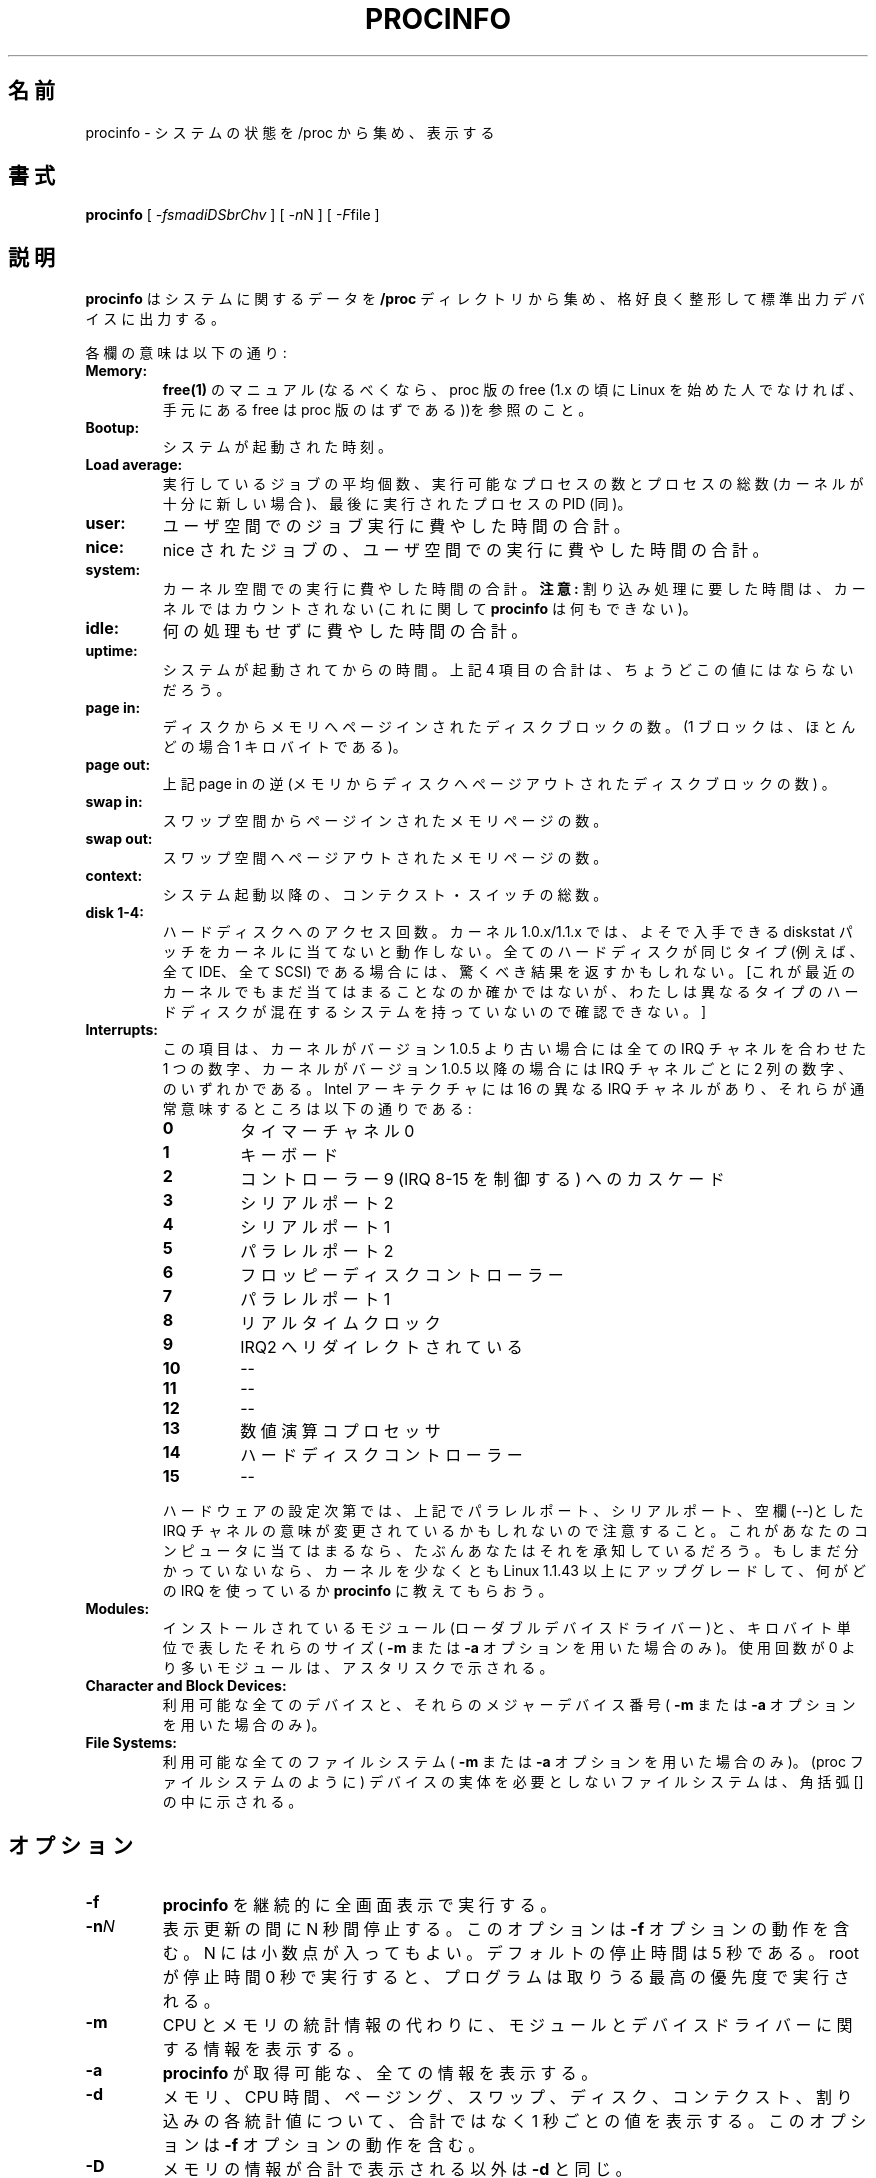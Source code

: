 .\"
.\" Japanese Version Copyright (c) 1998 Atsushi Ito
.\"         all rights reserved.
.\" Translated Tue Sep  8 10:22:16 JST 1998
.\"         by Atsushi Ito <ati@rd.masc-ngo.co.jp>
.\" Updated Mon May  1 JST 2000 by Kentaro Shirakata <argrath@ub32.org>
.\" Updated Thu Aug 23 JST 2001 by Kentaro Shirakata <argrath@ub32.org>
.\"
.\"WORD: standard output device     標準出力デバイス
.\"WORD: man page                   マニュアル
.\"WORD: niced jobs                 nice されたジョブ
.\"WORD: paged into core            メモリへページインされた
.\"WORD: pages swapped in           スワップインされたページ
.\"WORD: pages swapped out          スワップアウトされたページ
.\"WORD: context switches           コンテクスト・スイッチ
.\"WORD: channels                   チャネル
.\"WORD: Math Coprocessor           数値演算コプロセッサ
.\"WORD: loadable device drivers    ローダブルデバイスドライバー
.\"WORD: use count                  使用回数
.\"WORD: asterisk                   アスタリスク
.\"WORD: procfs                     proc ファイルシステム
.\"WORD: full-screen                全画面表示
.\"WORD: priority level             優先度
.\"WORD: INTERACTIVE COMMANDS       対話的コマンド
.\"
.TH PROCINFO 8 "2001-03-02" "18th Release" "Linux System Manual"

.SH 名前
.\"O procinfo \- display system status gathered from /proc
procinfo \- システムの状態を /proc から集め、表示する

.SH 書式
.B procinfo
[
.IR \-fsmadiDSbrChv
] [
.IR \-n N
] [
.IR \-F file
]

.SH 説明
.B procinfo
はシステムに関するデータを
.B /proc
ディレクトリから集め、格好良く整形して標準出力デバイスに出力する。

各欄の意味は以下の通り:

.TP
.BI Memory:
.\"O See the man page for
.\"O .B free(1)
.\"O (preferably the proc-version of free (If you weren't around during the
.\"O Linux 1.x days, that's the only version of free you'll have)).
.B free(1)
のマニュアル(なるべくなら、proc 版の free
(1.x の頃に Linux を始めた人でなければ、
手元にある free は proc 版のはずである))を参照のこと。

.TP
.BI Bootup:
システムが起動された時刻。

.TP
.BI Load\ average:
実行しているジョブの平均個数、実行可能なプロセスの数とプロセスの総数 (カーネル 
が十分に新しい場合)、最後に実行されたプロセスの PID (同)。

.TP
.BI user:
ユーザ空間でのジョブ実行に費やした時間の合計。

.TP
.BI nice:
nice されたジョブの、ユーザ空間での実行に費やした時間の合計。

.TP
.BI system:
カーネル空間での実行に費やした時間の合計。
.B 注意:
割り込み処理に要した時間は、カーネルではカウントされない (これに関して
.B procinfo
は何もできない)。

.TP
.BI idle:
何の処理もせずに費やした時間の合計。

.TP
.BI uptime:
システムが起動されてからの時間。上記 4 項目の合計は、
ちょうどこの値にはならな いだろう。

.TP
.BI page\ in:
ディスクからメモリへページインされたディスクブロックの数。(1 ブロックは、
ほと んどの場合 1 キロバイトである)。

.TP
.BI page\ out:
上記 page\ in の逆(メモリからディスクへページアウトされたディスクブロックの数) 。

.TP
.BI swap\ in:
.\"O The number of memory pages paged in from swapspace.
スワップ空間からページインされたメモリページの数。

.TP
.BI swap\ out:
.\"O The number of memory pages paged out to swapspace.
スワップ空間へページアウトされたメモリページの数。

.TP
.BI context:
システム起動以降の、コンテクスト・スイッチの総数。

.TP
.BI disk\ 1\-4:
ハードディスクへのアクセス回数。カーネル 1.0.x/1.1.x では、
よそで入手できる diskstat パッチをカーネルに当てないと動作しない。
全てのハードディスクが同じタイプ (例えば、全て IDE、全て SCSI) である
場合には、驚くべき結果を返すかもしれない。
[これが最近のカーネルでもまだ当てはまることなのか確かではないが、
わたしは異なるタイプのハードディスクが混在するシステムを持っていないので
確認できない。]

.TP
.BI Interrupts:
この項目は、カーネルがバージョン 1.0.5 より古い場合には
全ての IRQ チャネルを合 わせた 1 つの数字、
カーネルがバージョン 1.0.5 以降の場合には IRQ チャネルごとに 2 列の数字、
のいずれかである。Intel アーキテクチャには 16 の異なる IRQ チャネルがあり、
それらが通常意味するところは以下の通りである:

.RS
.PD 0
.TP
.BI 0
タイマーチャネル 0
.TP
.BI 1
キーボード
.TP
.BI 2
コントローラー 9 (IRQ 8\-15 を制御する) へのカスケード
.TP
.BI 3
シリアルポート 2
.TP
.BI 4
シリアルポート 1
.TP
.BI 5
パラレルポート 2
.TP
.BI 6
フロッピーディスクコントローラー
.TP
.BI 7
パラレルポート 1
.TP
.BI 8
リアルタイムクロック
.TP
.BI 9
IRQ2 へリダイレクトされている
.TP
.BI 10
\-\-
.TP
.BI 11
\-\-
.TP
.BI 12
\-\-
.TP
.BI 13
数値演算コプロセッサ
.TP
.BI 14
ハードディスクコントローラー
.TP
.BI 15
\-\-
.RE

.RS
ハードウェアの設定次第では、上記でパラレルポート、シリアルポート、
空欄(\-\-)とした IRQ チャネルの意味が変更されているかもしれないので
注意すること。これがあ なたのコンピュータに当てはまるなら、
たぶんあなたはそれを承知しているだろう。もしまだ分かっていないなら、
カーネルを少なくとも Linux 1.1.43 以上にアップグレードして、
何がどの IRQ を使っているか
.B procinfo
に教えてもらおう。
.RE

.TP
.BI Modules:
インストールされているモジュール(ローダブルデバイスドライバー)と、
キロバイト単位で表したそれらのサイズ(
.B \-m
または
.B \-a
オプションを用いた場合のみ)。使用回数が 0 より多いモジュールは、
アスタリスクで示される。

." 削除されたモジュールは `d'、初期化されていないモジュールは `u'、
." 不正状態フラグ (bad state flag) が付いたモジュールは `b' で示される。

.TP
.BI Character\ and\ Block\ Devices:
利用可能な全てのデバイスと、それらのメジャーデバイス番号(
.B \-m
または
.B \-a
オプションを用いた場合のみ)。

.TP
.BI File\ Systems:
利用可能な全てのファイルシステム(
.B \-m
または
.B \-a
オプションを用いた場合のみ)。(proc ファイルシステムのように) デバイスの実体を 
必要としないファイルシステムは、角括弧 [] の中に示される。

.SH オプション
.PD 0
.TP
.BI \-f
.B procinfo
を継続的に全画面表示で実行する。

.TP
.BI \-n N
表示更新の間に N 秒間停止する。このオプションは
.B \-f
オプションの動作を含む。N には小数点が入ってもよい。
デフォルトの停止時間は 5 秒である。root が停止時間 0 秒で実行すると、
プログラムは取りうる最高の優先度で実行される。

.TP
.BI \-m
CPU とメモリの統計情報の代わりに、モジュールとデバイスドライバーに関する情報を 
表示する。

.TP
.BI \-a
.B procinfo
が取得可能な、全ての情報を表示する。

.TP
.BI \-d
メモリ、CPU 時間、ページング、スワップ、ディスク、コンテクスト、
割り込みの各統計値について、合計ではなく 1 秒ごとの値を表示する。
このオプションは
.B \-f
オプションの動作を含む。

.TP
.BI \-D
メモリの情報が合計で表示される以外は
.B \-d
と同じ。

.TP
.BI \-S
.B \-d
または
.B \-D
と共に実行している場合、たとえ
.B \-n N
が
.B N
を 1 秒より大きな値として指定されていても、常に 1 秒ごとの値を表示する。

.TP
.BI \-F file
.\"O Redirect output to
.\"O .B file
.\"O (usually a tty). Nice if, for example, you want to run
.\"O .B procinfo
.\"O permanently on a virtual console or on a terminal, by starting it from
.\"O .B init(8)
.\"O with a line like:
出力を
.B file
へリダイレクトする (通常は tty)。例えば、
.B procinfo
を仮想コンソールやターミナルでずっと動かしておきたい場合、
.B init(8)
から以下のように起動すると便利である:

.B p8:23:respawn:/usr/bin/procinfo\ -biDn1\ -F/dev/tty8


.TP
.BI \-b
カーネルが、ディスク I/O に関して読み込みと書み込みの回数を
個別表示できる程度に新しければ、
.B -b
フラグは
.B procinfo
に、I/O リクエストの回数ではなくブロック数を表示させる
(あぁ! どちらもキロバイトへ正確に変換することなんてできないじゃないか)。

.TP
.BI \-i
通常、IRQ 表示部は 0 でない IRQ チャネルのみを表示することで
表示領域を節約している。
このオプションで IRQ チャネルの完全な一覧を得られるが、2.1.104 以降の 
カーネルを載せた Alpha や Intel 搭載のコンピュータでは、
.B procinfo
はもはや 80x24 の画面に出力を収めることができない。進歩の代償、なのだろう。

.TP
.BI \-r
.\"O This option adds an extra line to the memory info showing 'real' free
.\"O memory, just as free(1) does.
free(1) コマンドにあるような、「実際の」空きメモリ容量を表示する
行を追加する。

.TP
.BI \-h
簡単なヘルプメッセージを表示する。

.TP
.BI \-v
バージョン情報を表示する。

.SH 対話的コマンド
.B procinfo
を全画面表示で実行している場合、
.I n,
.I d,
.I D,
.I S,
.I i,
.I m,
.I a,
.I r,
.I b
を押すことでその動作を切り替えることができる。これらは対応するコマンド行オプシ 
ョンと同じ効果がある。
さらに、以下のキー入力も可能である:
.I q
はプログラムを終了する。
.I s
は
.I m
または
.I a
を押して切り替えた表示を、メイン画面に戻す。
.I t
は
.I d
または
.I D
を押して切り替えた表示を、合計表示に戻す。
.I <space>
.\"O which freezes the screen untill you press another key again;
は、次に何かキーを押すまで画面の更新を停止する。
.I C
.\"O and
と
.I R
.\"O which sets and releases a checkpoint in totals mode;
は、合計表示でのチェックポイントを設定及び解除する。
.\"O and finally
.I Ctrl-L
は画面をリフレッシュする。

.SH ファイル
.TP
.BI /proc
proc ファイルシステム。

.SH バグ
何? 心配する? この私が?? まさか。

.SH 関連項目
.\"O free(1), uptime(1), w(1), init(8), proc(5).
.BR free (1),
.BR uptime (1),
.BR w (1),
.BR init (8),
.BR proc (5)

.SH 著者
Sander van Malssen <svm@kozmix.cistron.nl>
